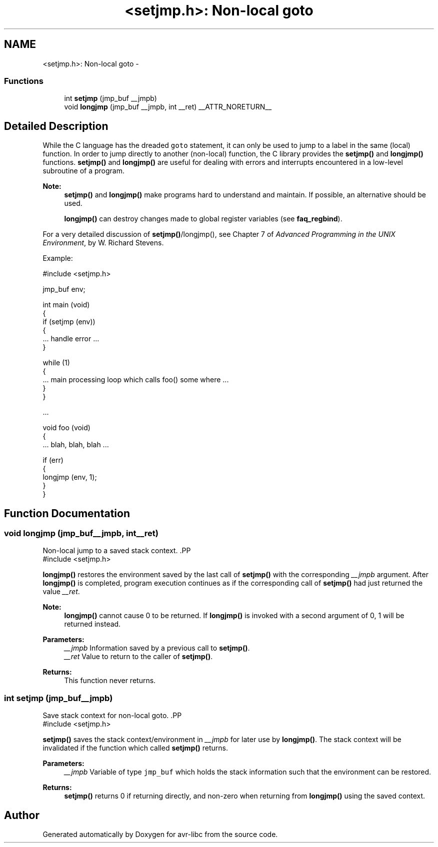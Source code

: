 .TH "<setjmp.h>: Non-local goto" 3 "Fri Aug 17 2012" "Version 1.8.0" "avr-libc" \" -*- nroff -*-
.ad l
.nh
.SH NAME
<setjmp.h>: Non-local goto \- 
.SS "Functions"

.in +1c
.ti -1c
.RI "int \fBsetjmp\fP (jmp_buf __jmpb)"
.br
.ti -1c
.RI "void \fBlongjmp\fP (jmp_buf __jmpb, int __ret) __ATTR_NORETURN__"
.br
.in -1c
.SH "Detailed Description"
.PP 
While the C language has the dreaded \fCgoto\fP statement, it can only be used to jump to a label in the same (local) function\&. In order to jump directly to another (non-local) function, the C library provides the \fBsetjmp()\fP and \fBlongjmp()\fP functions\&. \fBsetjmp()\fP and \fBlongjmp()\fP are useful for dealing with errors and interrupts encountered in a low-level subroutine of a program\&.
.PP
\fBNote:\fP
.RS 4
\fBsetjmp()\fP and \fBlongjmp()\fP make programs hard to understand and maintain\&. If possible, an alternative should be used\&.
.PP
\fBlongjmp()\fP can destroy changes made to global register variables (see \fBfaq_regbind\fP)\&.
.RE
.PP
For a very detailed discussion of \fBsetjmp()\fP/longjmp(), see Chapter 7 of \fIAdvanced Programming in the UNIX Environment\fP, by W\&. Richard Stevens\&.
.PP
Example:
.PP
.PP
.nf
    #include <setjmp\&.h>

    jmp_buf env;

    int main (void)
    {
        if (setjmp (env))
        {
            \&.\&.\&. handle error \&.\&.\&.
        }

        while (1)
        {
           \&.\&.\&. main processing loop which calls foo() some where \&.\&.\&.
        }
    }

    \&.\&.\&.

    void foo (void)
    {
        \&.\&.\&. blah, blah, blah \&.\&.\&.

        if (err)
        {
            longjmp (env, 1);
        }
    }
.fi
.PP
 
.SH "Function Documentation"
.PP 
.SS "void longjmp (jmp_buf__jmpb, int__ret)"

.PP
Non-local jump to a saved stack context\&. .PP
.nf
 #include <setjmp\&.h>
.fi
.PP
.PP
\fBlongjmp()\fP restores the environment saved by the last call of \fBsetjmp()\fP with the corresponding \fI__jmpb\fP argument\&. After \fBlongjmp()\fP is completed, program execution continues as if the corresponding call of \fBsetjmp()\fP had just returned the value \fI__ret\fP\&.
.PP
\fBNote:\fP
.RS 4
\fBlongjmp()\fP cannot cause 0 to be returned\&. If \fBlongjmp()\fP is invoked with a second argument of 0, 1 will be returned instead\&.
.RE
.PP
\fBParameters:\fP
.RS 4
\fI__jmpb\fP Information saved by a previous call to \fBsetjmp()\fP\&. 
.br
\fI__ret\fP Value to return to the caller of \fBsetjmp()\fP\&.
.RE
.PP
\fBReturns:\fP
.RS 4
This function never returns\&. 
.RE
.PP

.SS "int setjmp (jmp_buf__jmpb)"

.PP
Save stack context for non-local goto\&. .PP
.nf
 #include <setjmp\&.h>
.fi
.PP
.PP
\fBsetjmp()\fP saves the stack context/environment in \fI__jmpb\fP for later use by \fBlongjmp()\fP\&. The stack context will be invalidated if the function which called \fBsetjmp()\fP returns\&.
.PP
\fBParameters:\fP
.RS 4
\fI__jmpb\fP Variable of type \fCjmp_buf\fP which holds the stack information such that the environment can be restored\&.
.RE
.PP
\fBReturns:\fP
.RS 4
\fBsetjmp()\fP returns 0 if returning directly, and non-zero when returning from \fBlongjmp()\fP using the saved context\&. 
.RE
.PP

.SH "Author"
.PP 
Generated automatically by Doxygen for avr-libc from the source code\&.
